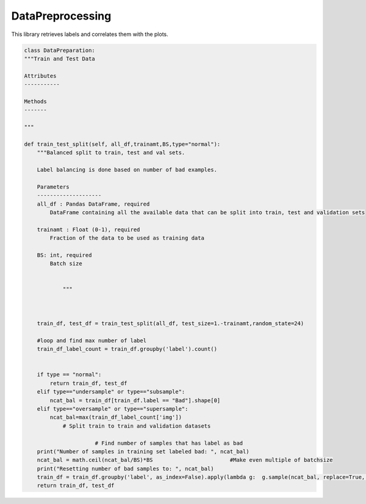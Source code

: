 DataPreprocessing
======================

This library retrieves labels and correlates them with the plots. 

.. code-block:: python 

    class DataPreparation:
    """Train and Test Data

    Attributes
    -----------
    
    Methods
    -------
  
    """

    def train_test_split(self, all_df,trainamt,BS,type="normal"):
        """Balanced split to train, test and val sets.

        Label balancing is done based on number of bad examples.

        Parameters
        --------------------
        all_df : Pandas DataFrame, required
            DataFrame containing all the available data that can be split into train, test and validation sets

        trainamt : Float (0-1), required
            Fraction of the data to be used as training data
        
        BS: int, required
            Batch size


		"""
		
        

        train_df, test_df = train_test_split(all_df, test_size=1.-trainamt,random_state=24)

        #loop and find max number of label
        train_df_label_count = train_df.groupby('label').count()
        

        if type == "normal":
            return train_df, test_df
        elif type=="undersample" or type=="subsample":
            ncat_bal = train_df[train_df.label == "Bad"].shape[0]
        elif type=="oversample" or type=="supersample":
            ncat_bal=max(train_df_label_count['img'])
		# Split train to train and validation datasets
          
                          # Find number of samples that has label as bad
        print("Number of samples in training set labeled bad: ", ncat_bal)
        ncat_bal = math.ceil(ncat_bal/BS)*BS                        #Make even multiple of batchsize
        print("Resetting number of bad samples to: ", ncat_bal)
        train_df = train_df.groupby('label', as_index=False).apply(lambda g:  g.sample(ncat_bal, replace=True, random_state=24)).reset_index(drop=True)
        return train_df, test_df